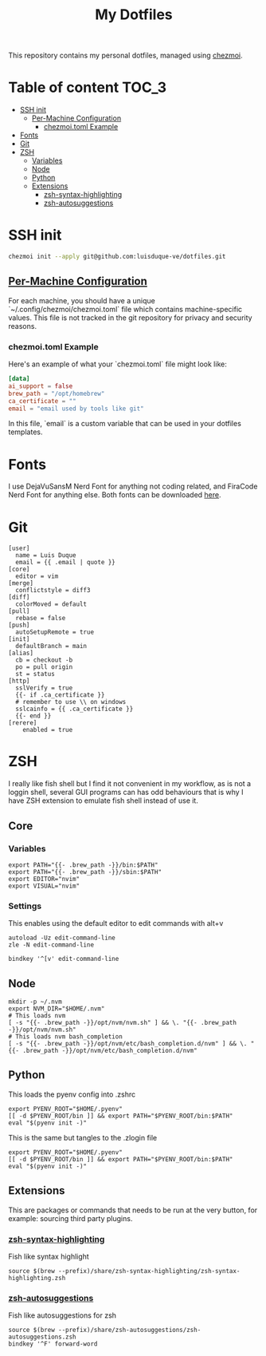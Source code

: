 #+TITLE: My Dotfiles

This repository contains my personal dotfiles, managed using
[[https://www.chezmoi.io/][chezmoi]].

* Table of content :TOC_3:
- [[#ssh-init][SSH init]]
  - [[#per-machine-configuration][Per-Machine Configuration]]
    - [[#chezmoitoml-example][chezmoi.toml Example]]
- [[#fonts][Fonts]]
- [[#git][Git]]
- [[#zsh][ZSH]]
  - [[#variables][Variables]]
  - [[#node][Node]]
  - [[#python][Python]]
  - [[#extensions][Extensions]]
    - [[#zsh-syntax-highlighting][zsh-syntax-highlighting]]
    - [[#zsh-autosuggestions][zsh-autosuggestions]]

* SSH init
#+begin_src bash
chezmoi init --apply git@github.com:luisduque-ve/dotfiles.git
#+end_src

** [[https://www.chezmoi.io/user-guide/manage-machine-to-machine-differences/#use-templates][Per-Machine Configuration]]
For each machine, you should have a unique
`~/.config/chezmoi/chezmoi.toml` file which contains machine-specific
values. This file is not tracked in the git repository for privacy and
security reasons.

*** chezmoi.toml Example
Here's an example of what your `chezmoi.toml` file might look like:

#+begin_src toml
[data]
ai_support = false
brew_path = "/opt/homebrew"
ca_certificate = ""
email = "email used by tools like git"
#+end_src

In this file, `email` is a custom variable that can be
used in your dotfiles templates.

* Fonts

I use DejaVuSansM Nerd Font for anything not coding related, and
FiraCode Nerd Font for anything else. Both fonts can be downloaded
[[https://www.nerdfonts.com/font-downloads][here]].

* Git
#+begin_src shell :tangle dot_gitconfig.tmpl
  [user]
    name = Luis Duque
    email = {{ .email | quote }}
  [core]
    editor = vim
  [merge]
    conflictstyle = diff3
  [diff]
    colorMoved = default
  [pull]
    rebase = false
  [push]
    autoSetupRemote = true
  [init]
    defaultBranch = main
  [alias]
    cb = checkout -b
    po = pull origin
    st = status
  [http]
    sslVerify = true
    {{- if .ca_certificate }}
    # remember to use \\ on windows
    sslcainfo = {{ .ca_certificate }}
    {{- end }}
  [rerere]
	  enabled = true
#+end_src

* ZSH

I really like fish shell but I find it not convenient in my workflow, as is not a
loggin shell, several GUI programs can has odd behaviours that is why
I have ZSH extension to emulate fish shell instead of use it.

** Core
*** Variables
#+begin_src shell :tangle dot_zshrc.tmpl
export PATH="{{- .brew_path -}}/bin:$PATH"
export PATH="{{- .brew_path -}}/sbin:$PATH"
export EDITOR="nvim"
export VISUAL="nvim"
#+end_src

*** Settings
This enables using the default editor to edit commands with alt+v

#+begin_src shell :tangle dot_zshrc.tmpl
  autoload -Uz edit-command-line
  zle -N edit-command-line

  bindkey '^[v' edit-command-line
#+end_src

** Node
#+begin_src shell :tangle dot_zshrc.tmpl
mkdir -p ~/.nvm
export NVM_DIR="$HOME/.nvm"
# This loads nvm
[ -s "{{- .brew_path -}}/opt/nvm/nvm.sh" ] && \. "{{- .brew_path -}}/opt/nvm/nvm.sh"
# This loads nvm bash_completion
[ -s "{{- .brew_path -}}/opt/nvm/etc/bash_completion.d/nvm" ] && \. "{{- .brew_path -}}/opt/nvm/etc/bash_completion.d/nvm"
#+end_src

** Python
This loads the pyenv config into .zshrc
#+begin_src shell :tangle dot_zshrc.tmpl
export PYENV_ROOT="$HOME/.pyenv"
[[ -d $PYENV_ROOT/bin ]] && export PATH="$PYENV_ROOT/bin:$PATH"
eval "$(pyenv init -)"
#+end_src

This is the same but tangles to the .zlogin file
#+begin_src shell :tangle dot_zlogin
  export PYENV_ROOT="$HOME/.pyenv"
  [[ -d $PYENV_ROOT/bin ]] && export PATH="$PYENV_ROOT/bin:$PATH"
  eval "$(pyenv init -)"
#+end_src


** Extensions
This are packages or commands that needs to be run at the very button,
for example: sourcing third party plugins.

*** [[https://github.com/zsh-users/zsh-syntax-highlighting][zsh-syntax-highlighting]]
Fish like syntax highlight
#+begin_src shell :tangle dot_zshrc.tmpl
  source $(brew --prefix)/share/zsh-syntax-highlighting/zsh-syntax-highlighting.zsh
#+end_src

*** [[https://github.com/zsh-users/zsh-autosuggestions][zsh-autosuggestions]]
Fish like autosuggestions for zsh
#+begin_src shell :tangle dot_zshrc.tmpl
  source $(brew --prefix)/share/zsh-autosuggestions/zsh-autosuggestions.zsh
  bindkey '^F' forward-word
#+end_src

# ### PENDING TO INTEGRATE
# eval "$(ssh-agent -s > /dev/null 2>&1)"

# Enable starship
# eval "$(starship init zsh)"
